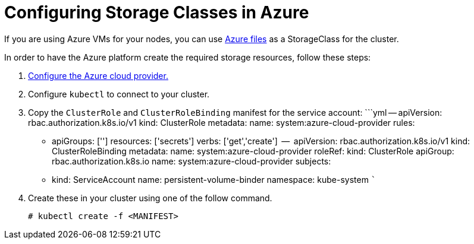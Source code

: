 = Configuring Storage Classes in Azure

If you are using Azure VMs for your nodes, you can use https://docs.microsoft.com/en-us/azure/aks/azure-files-dynamic-pv[Azure files] as a StorageClass for the cluster.

In order to have the Azure platform create the required storage resources, follow these steps:

. xref:../../set-up-cloud-providers/azure.adoc[Configure the Azure cloud provider.]
. Configure `kubectl` to connect to your cluster.
. Copy the `ClusterRole` and `ClusterRoleBinding` manifest for the service account:
  ```yml
  --
  apiVersion: rbac.authorization.k8s.io/v1
  kind: ClusterRole
  metadata:
    name: system:azure-cloud-provider
  rules:
 ** apiGroups: ['']
resources: ['secrets']
verbs:     ['get','create']
  --
  apiVersion: rbac.authorization.k8s.io/v1
  kind: ClusterRoleBinding
  metadata:
name: system:azure-cloud-provider
  roleRef:
kind: ClusterRole
apiGroup: rbac.authorization.k8s.io
name: system:azure-cloud-provider
  subjects:
 ** kind: ServiceAccount
name: persistent-volume-binder
namespace: kube-system
  ```
. Create these in your cluster using one of the follow command.
+
----
# kubectl create -f <MANIFEST>
----
